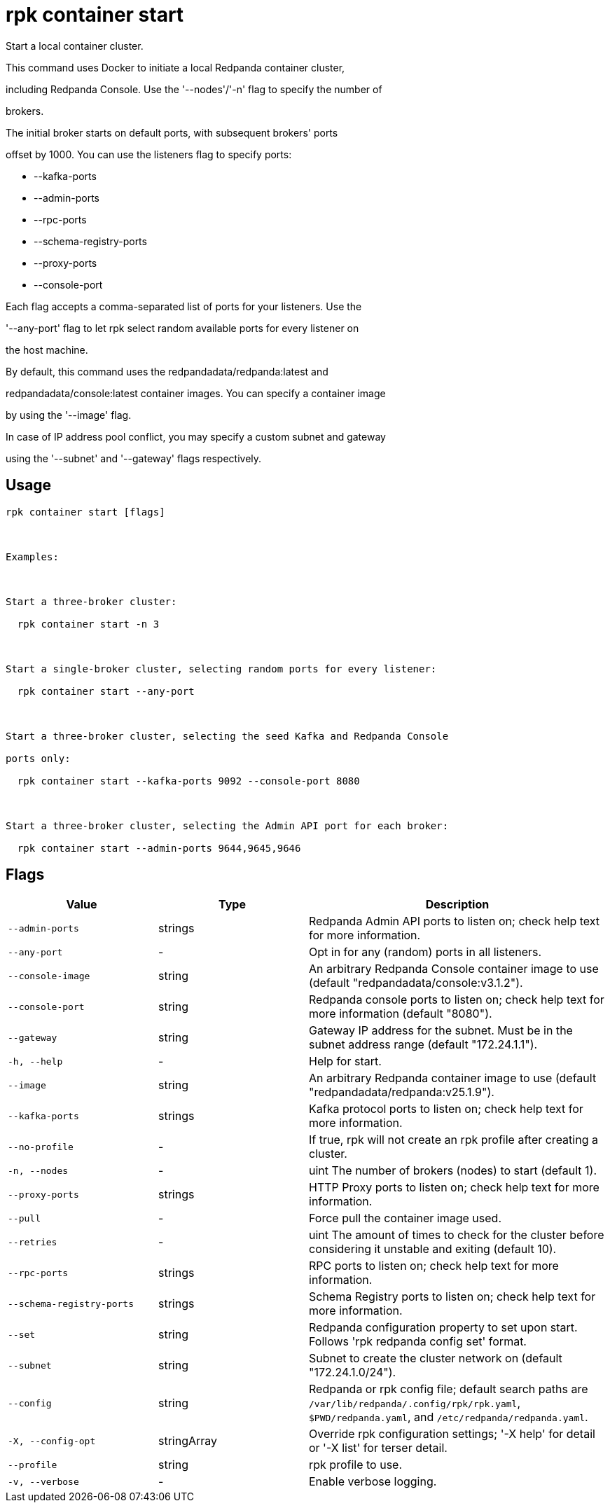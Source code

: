 = rpk container start
:description: rpk container start

Start a local container cluster.

This command uses Docker to initiate a local Redpanda container cluster,
including Redpanda Console. Use the '--nodes'/'-n' flag to specify the number of
brokers.

The initial broker starts on default ports, with subsequent brokers' ports
offset by 1000. You can use the listeners flag to specify ports:

  * --kafka-ports
  * --admin-ports
  * --rpc-ports
  * --schema-registry-ports
  * --proxy-ports
  * --console-port

Each flag accepts a comma-separated list of ports for your listeners. Use the
'--any-port' flag to let rpk select random available ports for every listener on
the host machine.

By default, this command uses the redpandadata/redpanda:latest and 
redpandadata/console:latest container images. You can specify a container image 
by using the '--image' flag.

In case of IP address pool conflict, you may specify a custom subnet and gateway
using the '--subnet' and '--gateway' flags respectively.

== Usage

[,bash]
----
rpk container start [flags]

Examples:

Start a three-broker cluster:
  rpk container start -n 3

Start a single-broker cluster, selecting random ports for every listener:
  rpk container start --any-port

Start a three-broker cluster, selecting the seed Kafka and Redpanda Console 
ports only:
  rpk container start --kafka-ports 9092 --console-port 8080

Start a three-broker cluster, selecting the Admin API port for each broker:
  rpk container start --admin-ports 9644,9645,9646
----

== Flags

[cols="1m,1a,2a"]
|===
|*Value* |*Type* |*Description*

|--admin-ports |strings |Redpanda Admin API ports to listen on; check help text for more information.

|--any-port |- |Opt in for any (random) ports in all listeners.

|--console-image |string |An arbitrary Redpanda Console container image to use (default "redpandadata/console:v3.1.2").

|--console-port |string |Redpanda console ports to listen on; check help text for more information (default "8080").

|--gateway |string |Gateway IP address for the subnet. Must be in the subnet address range (default "172.24.1.1").

|-h, --help |- |Help for start.

|--image |string |An arbitrary Redpanda container image to use (default "redpandadata/redpanda:v25.1.9").

|--kafka-ports |strings |Kafka protocol ports to listen on; check help text for more information.

|--no-profile |- |If true, rpk will not create an rpk profile after creating a cluster.

|-n, --nodes |- |uint                      The number of brokers (nodes) to start (default 1).

|--proxy-ports |strings |HTTP Proxy ports to listen on; check help text for more information.

|--pull |- |Force pull the container image used.

|--retries |- |uint                    The amount of times to check for the cluster before considering it unstable and exiting (default 10).

|--rpc-ports |strings |RPC ports to listen on; check help text for more information.

|--schema-registry-ports |strings |Schema Registry ports to listen on; check help text for more information.

|--set |string |Redpanda configuration property to set upon start. Follows 'rpk redpanda config set' format.

|--subnet |string |Subnet to create the cluster network on (default "172.24.1.0/24").

|--config |string |Redpanda or rpk config file; default search paths are `/var/lib/redpanda/.config/rpk/rpk.yaml`, `$PWD/redpanda.yaml`, and `/etc/redpanda/redpanda.yaml`.

|-X, --config-opt |stringArray |Override rpk configuration settings; '-X help' for detail or '-X list' for terser detail.

|--profile |string |rpk profile to use.

|-v, --verbose |- |Enable verbose logging.
|===